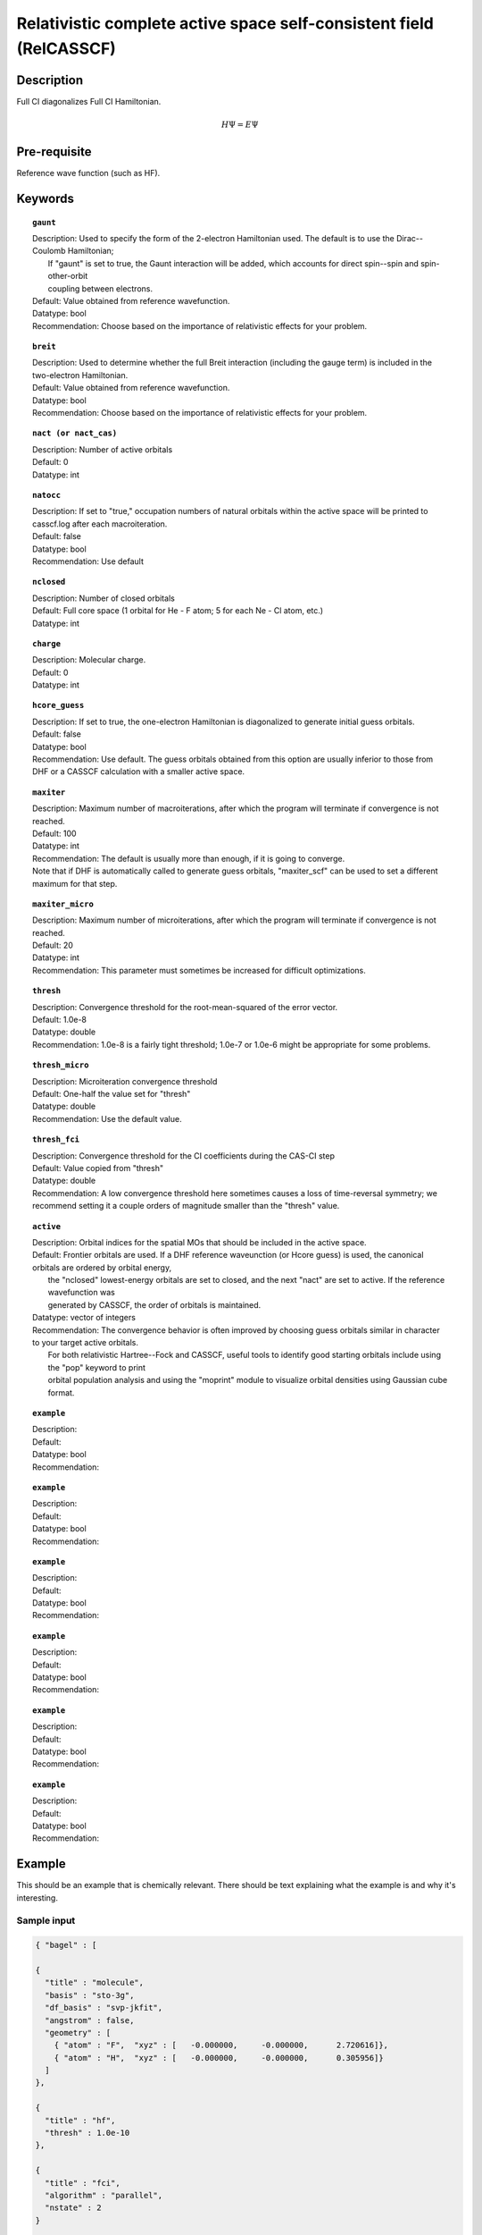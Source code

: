 .. _multi:

********************************************************************
Relativistic complete active space self-consistent field (RelCASSCF)
********************************************************************

Description
===========
Full CI diagonalizes Full CI Hamiltonian.

.. math::
  H\Psi = E\Psi

Pre-requisite
=============
Reference wave function (such as HF).

Keywords
========
.. topic:: ``gaunt``

   | Description:  Used to specify the form of the 2-electron Hamiltonian used.  The default is to use the Dirac--Coulomb Hamiltonian;
   |     If "gaunt" is set to true, the Gaunt interaction will be added, which accounts for direct spin--spin and spin-other-orbit 
   |     coupling between electrons.  
   | Default: Value obtained from reference wavefunction.  
   | Datatype: bool
   | Recommendation:  Choose based on the importance of relativistic effects for your problem.  

.. topic:: ``breit``

   | Description:  Used to determine whether the full Breit interaction (including the gauge term) is included in the two-electron Hamiltonian.  
   | Default: Value obtained from reference wavefunction.  
   | Datatype: bool
   | Recommendation:  Choose based on the importance of relativistic effects for your problem.  

.. topic:: ``nact (or nact_cas)``

   | Description: Number of active orbitals
   | Default: 0
   | Datatype: int

.. topic:: ``natocc``

   | Description: If set to "true," occupation numbers of natural orbitals within the active space will be printed to casscf.log after each macroiteration.
   | Default: false
   | Datatype: bool
   | Recommendation:  Use default

.. topic:: ``nclosed``

   | Description:  Number of closed orbitals
   | Default: Full core space (1 orbital for He - F atom; 5 for each Ne - Cl atom, etc.)
   | Datatype: int

.. topic:: ``charge``

   | Description:  Molecular charge.  
   | Default: 0
   | Datatype: int

.. topic:: ``hcore_guess``

   | Description:  If set to true, the one-electron Hamiltonian is diagonalized to generate initial guess orbitals.  
   | Default: false
   | Datatype: bool
   | Recommendation:  Use default.  The guess orbitals obtained from this option are usually inferior to those from DHF or a CASSCF calculation with a smaller active space.   

.. topic:: ``maxiter``

   | Description:  Maximum number of macroiterations, after which the program will terminate if convergence is not reached.  
   | Default: 100
   | Datatype: int
   | Recommendation:  The default is usually more than enough, if it is going to converge.  
   | Note that if DHF is automatically called to generate guess orbitals, "maxiter_scf" can be used to set a different maximum for that step.  

.. topic:: ``maxiter_micro``

   | Description:  Maximum number of microiterations, after which the program will terminate if convergence is not reached.  
   | Default: 20
   | Datatype: int
   | Recommendation:  This parameter must sometimes be increased for difficult optimizations.  

.. topic:: ``thresh``

   | Description:  Convergence threshold for the root-mean-squared of the error vector.  
   | Default: 1.0e-8
   | Datatype: double
   | Recommendation:  1.0e-8 is a fairly tight threshold; 1.0e-7 or 1.0e-6 might be appropriate for some problems.  

.. topic:: ``thresh_micro``

   | Description:  Microiteration convergence threshold
   | Default:  One-half the value set for "thresh"
   | Datatype: double
   | Recommendation:  Use the default value.

.. topic:: ``thresh_fci``

   | Description:  Convergence threshold for the CI coefficients during the CAS-CI step
   | Default:  Value copied from "thresh"
   | Datatype: double
   | Recommendation:  A low convergence threshold here sometimes causes a loss of time-reversal symmetry; we recommend setting it a couple orders of magnitude smaller than the "thresh" value.  

.. topic:: ``active``

   | Description:  Orbital indices for the spatial MOs that should be included in the active space.  
   | Default:  Frontier orbitals are used.  If a DHF reference waveunction (or Hcore guess) is used, the canonical orbitals are ordered by orbital energy, 
   |     the "nclosed" lowest-energy orbitals are set to closed, and the next "nact" are set to active.  If the reference wavefunction was 
   |     generated by CASSCF, the order of orbitals is maintained.  
   | Datatype: vector of integers
   | Recommendation:  The convergence behavior is often improved by choosing guess orbitals similar in character to your target active orbitals.  
   |     For both relativistic Hartree--Fock and CASSCF, useful tools to identify good starting orbitals include using the "pop" keyword to print 
   |     orbital population analysis and using the "moprint" module to visualize orbital densities using Gaussian cube format.  

.. topic:: ``example``

   | Description:  
   | Default: 
   | Datatype: bool
   | Recommendation:  

.. topic:: ``example``

   | Description:  
   | Default: 
   | Datatype: bool
   | Recommendation:  

.. topic:: ``example``

   | Description:  
   | Default: 
   | Datatype: bool
   | Recommendation:  

.. topic:: ``example``

   | Description:  
   | Default: 
   | Datatype: bool
   | Recommendation:  

.. topic:: ``example``

   | Description:  
   | Default: 
   | Datatype: bool
   | Recommendation:  

.. topic:: ``example``

   | Description:  
   | Default: 
   | Datatype: bool
   | Recommendation:  


Example
=======
This should be an example that is chemically relevant. There should be text explaining what the example is and why it's interesting.

Sample input
------------

.. code-block:: javascript 

   { "bagel" : [

   {
     "title" : "molecule",
     "basis" : "sto-3g",
     "df_basis" : "svp-jkfit",
     "angstrom" : false,
     "geometry" : [
       { "atom" : "F",  "xyz" : [   -0.000000,     -0.000000,      2.720616]},
       { "atom" : "H",  "xyz" : [   -0.000000,     -0.000000,      0.305956]}
     ]
   },

   {
     "title" : "hf",
     "thresh" : 1.0e-10
   },

   {
     "title" : "fci",
     "algorithm" : "parallel",
     "nstate" : 2
   }

   ]}


Some information about the output should also be included. This will not be entire output but enough for the reader to know their calculation worked.

.. figure:: figure/example.png
    :width: 200px
    :align: center
    :alt: alternate text
    :figclass: align-center

    This is an example of how to insert a figure. 

References
==========

+-----------------------------------------------+-----------------------------------------------------------------------+
|          Description of Reference             |                          Reference                                    | 
+===============================================+=======================================================================+
| Reference was used for...                     | John Doe and Jane Doe. J. Chem. Phys. 1980, 5, 120-124.               |
+-----------------------------------------------+-----------------------------------------------------------------------+
| Reference was used for...                     | John Doe and Jane Doe. J. Chem. Phys. 1980, 5, 120-124.               |
+-----------------------------------------------+-----------------------------------------------------------------------+

